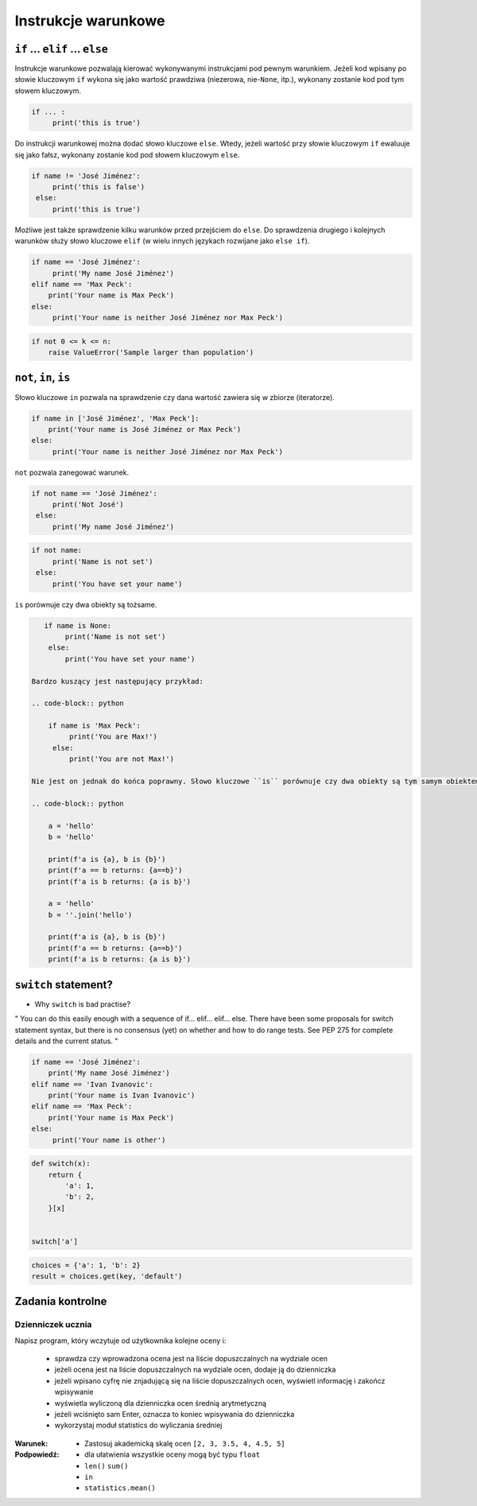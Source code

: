 .. _Instrukcje warunkowe:

********************
Instrukcje warunkowe
********************

``if`` ... ``elif`` ... ``else``
================================

Instrukcje warunkowe pozwalają kierować wykonywanymi instrukcjami pod pewnym warunkiem. Jeżeli kod wpisany po słowie kluczowym ``if`` wykona się jako wartość prawdziwa (niezerowa, nie-``None``, itp.), wykonany zostanie kod pod tym słowem kluczowym.

.. code-block:: python

    if ... :
         print('this is true')


Do instrukcji warunkowej można dodać słowo kluczowe ``else``. Wtedy, jeżeli wartość przy słowie kluczowym ``if`` ewaluuje się jako fałsz, wykonany zostanie kod pod słowem kluczowym ``else``.


.. code-block:: python
    if ... :
        print('this is true')
    else:
        print('this is false')


.. code-block:: python

    if name != 'José Jiménez':
         print('this is false')
     else:
         print('this is true')


Możliwe jest także sprawdzenie kilku warunków przed przejściem do ``else``. Do sprawdzenia drugiego i kolejnych warunków służy słowo kluczowe ``elif`` (w wielu innych językach rozwijane jako ``else if``).

.. code-block:: python

    if name == 'José Jiménez':
         print('My name José Jiménez')
    elif name == 'Max Peck':
        print('Your name is Max Peck')
    else:
         print('Your name is neither José Jiménez nor Max Peck')

.. code-block:: python

    if not 0 <= k <= n:
        raise ValueError('Sample larger than population')


``not``, ``in``, ``is``
=======================

Słowo kluczowe ``in`` pozwala na sprawdzenie czy dana wartość zawiera się w zbiorze (iteratorze).

.. code-block:: python

    if name in ['José Jiménez', 'Max Peck']:
        print('Your name is José Jiménez or Max Peck')
    else:
         print('Your name is neither José Jiménez nor Max Peck')


``not`` pozwala zanegować warunek.

.. code-block:: python

    if not name == 'José Jiménez':
         print('Not José')
     else:
         print('My name José Jiménez')

.. code-block:: python

    if not name:
         print('Name is not set')
     else:
         print('You have set your name')


``is`` porównuje czy dwa obiekty są tożsame.

.. code-block:: python

    if name is None:
         print('Name is not set')
     else:
         print('You have set your name')

 Bardzo kuszący jest następujący przykład:

 .. code-block:: python

     if name is 'Max Peck':
          print('You are Max!')
      else:
          print('You are not Max!')

 Nie jest on jednak do końca poprawny. Słowo kluczowe ``is`` porównuje czy dwa obiekty są tym samym obiektem, nie czy mają taką samą wartość. Poniższy przykład ilustruje, że pomimo że dwa obiekty przechowują takiego samego stringa to nie są sobie tożsame, mimo że są sobie równe.

 .. code-block:: python

     a = 'hello'
     b = 'hello'

     print(f'a is {a}, b is {b}')
     print(f'a == b returns: {a==b}')
     print(f'a is b returns: {a is b}')

     a = 'hello'
     b = ''.join('hello')

     print(f'a is {a}, b is {b}')
     print(f'a == b returns: {a==b}')
     print(f'a is b returns: {a is b}')


``switch`` statement?
=====================
* Why ``switch`` is bad practise?

" You can do this easily enough with a sequence of if... elif... elif... else. There have been some proposals for switch statement syntax, but there is no consensus (yet) on whether and how to do range tests. See PEP 275 for complete details and the current status. "

.. code-block:: python

    if name == 'José Jiménez':
        print('My name José Jiménez')
    elif name == 'Ivan Ivanovic':
        print('Your name is Ivan Ivanovic')
    elif name == 'Max Peck':
        print('Your name is Max Peck')
    else:
         print('Your name is other')


.. code-block:: python

    def switch(x):
        return {
            'a': 1,
            'b': 2,
        }[x]


    switch['a']

.. code-block:: python

    choices = {'a': 1, 'b': 2}
    result = choices.get(key, 'default')


Zadania kontrolne
=================

Dzienniczek ucznia
------------------
Napisz program, który wczytuje od użytkownika kolejne oceny i:

    * sprawdza czy wprowadzona ocena jest na liście dopuszczalnych na wydziale ocen
    * jeżeli ocena jest na liście dopuszczalnych na wydziale ocen, dodaje ją do dzienniczka
    * jeżeli wpisano cyfrę nie znjadującą się na liście dopuszczalnych ocen, wyświetl informację i zakończ wpisywanie
    * wyświetla wyliczoną dla dzienniczka ocen średnią arytmetyczną
    * jeżeli wciśnięto sam Enter, oznacza to koniec wpisywania do dzienniczka
    * wykorzystaj moduł statistics do wyliczania średniej

:Warunek:
    * Zastosuj akademicką skalę ocen ``[2, 3, 3.5, 4, 4.5, 5]``

:Podpowiedź:
    * dla ułatwienia wszystkie oceny mogą być typu ``float``
    * ``len()`` ``sum()``
    * ``in``
    * ``statistics.mean()``
